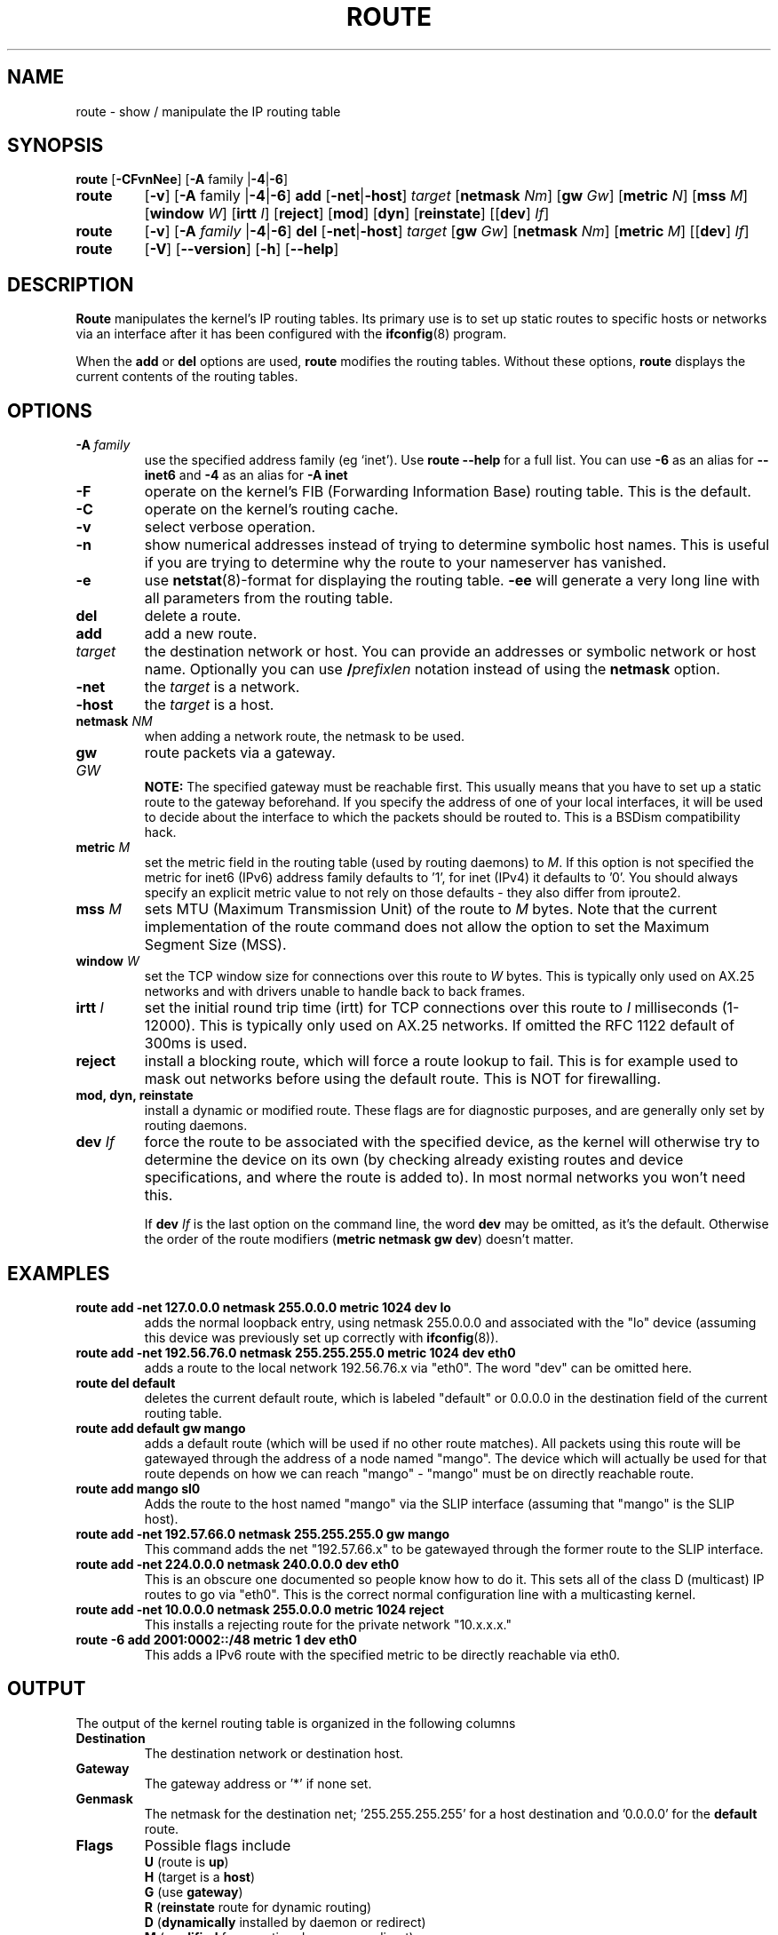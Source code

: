 .TH ROUTE 8 "2014\-02\-17" "net\-tools" "Linux System Administrator's Manual"
.SH NAME
route \- show / manipulate the IP routing table
.SH SYNOPSIS
.B route
.RB [ \-CFvnNee ]
.RB [ \-A
family
.RB | \-4 | \-6 ] 
.TP
.B route 
.RB [ \-v ]
.RB [ \-A
family 
.RB | \-4 | \-6 ] 
.B add 
.RB [ \-net | \-host ] 
.I target 
.RB [ netmask 
.IR Nm ] 
.RB [ gw 
.IR Gw ] 
.RB [ metric 
.IR N ] 
.RB [ mss 
.IR M ] 
.RB [ window 
.IR W ] 
.RB [ irtt 
.IR I ]
.RB [ reject ]
.RB [ mod ]
.RB [ dyn ] 
.RB [ reinstate ] 
.RB [[ dev ] 
.IR If ]
.TP
.B route 
.RB [ \-v ] 
.RB [ \-A
.I family
.RB | \-4 | \-6 ]
.B del 
.RB [ \-net | \-host ] 
.I target 
.RB [ gw 
.IR Gw ] 
.RB [ netmask 
.IR Nm ] 
.RB [ metric 
.IR M ] 
.RB [[ dev ]
.IR If ]
.TP
.B route 
.RB [ \-V ] 
.RB [ \-\-version ]
.RB [ \-h ]
.RB [ \-\-help ]
.SH DESCRIPTION
.B Route
manipulates the kernel's IP routing tables.  Its primary use is to set
up static routes to specific hosts or networks via an interface after
it has been configured with the
.BR ifconfig (8)
program.

When the
.B add
or
.B del
options are used,
.B route
modifies the routing tables.  Without these options,
.B route
displays the current contents of the routing tables.

.SH OPTIONS
.TP
\fB\-A \fIfamily\fR
use the specified address family (eg `inet'). Use 
.B route \-\-help
for a full list. You can use 
.B \-6 
as an alias for 
.B \-\-inet6 
and 
.B \-4 
as an alias for 
.B \-A inet
.

.TP 
.B \-F
operate on the kernel's FIB (Forwarding Information Base) routing
table. 
This is the default.
.TP 
.B \-C
operate on the kernel's routing cache.
.TP
.B \-v
select verbose operation.
.TP
.B \-n
show numerical addresses instead of trying to determine symbolic host
names. This is useful if you are trying to determine why the route to your
nameserver has vanished.
.TP
.B \-e
use
.BR netstat (8)\-format
for displaying the routing table.
.B \-ee 
will generate a very long line with all parameters from the routing table.
.TP
.B del
delete a route.
.TP 
.B add 
add a new route.
.TP
.I target
the destination network or host. You can provide an addresses or symbolic 
network or host name. Optionally you can use \fB/\fIprefixlen\fR notation
instead of using the \fBnetmask\fR option.
.TP
.B \-net
the
.I target
is a network.
.TP
.B \-host
the
.I target 
is a host.
.TP
\fBnetmask \fINM\fR
when adding a network route, the netmask to be used.
.TP
\fBgw \fIGW\fR
route packets via a gateway.
.br
.B NOTE:
The specified gateway must be reachable first. This usually means that
you have to set up a static route to the gateway beforehand. If you specify
the address of one of your local interfaces, it will be used to decide about
the interface to which the packets should be routed to. This is a BSDism
compatibility hack.
.TP
\fBmetric \fIM\fR
set the metric field in the routing table (used by routing daemons) to \fIM\fR. If this option is not specified the metric for inet6 (IPv6) address family defaults to '1', for inet (IPv4) it defaults to '0'. You should always specify an explicit metric value to not rely on those defaults - they also differ from iproute2.
.TP 
\fBmss \fIM\fR
sets MTU (Maximum Transmission Unit) of the route to \fIM\fR bytes.
Note that the current implementation of the route command does not allow
the option to set the Maximum Segment Size (MSS).
.TP 
\fBwindow \fIW\fR
set the TCP window size for connections over this route to \fIW\fR
bytes. This is typically only used on AX.25 networks and with drivers
unable to handle back to back frames.
.TP
\fBirtt \fII\fR
set the initial round trip time (irtt) for TCP connections over this
route to \fII\fR milliseconds (1-12000). This is typically only used on
AX.25 networks. If omitted the RFC 1122 default of 300ms is used.
.TP
.B reject
install a blocking route, which will force a route lookup to fail.
This is for example used to mask out networks before using the default
route. This is NOT for firewalling.
.TP
.B mod, dyn, reinstate
install a dynamic or modified route. These flags are for diagnostic
purposes, and are generally only set by routing daemons.
.TP
\fBdev \fIIf\fR
force the route to be associated with the specified device, as the
kernel will otherwise try to determine the device on its own (by
checking already existing routes and device specifications, and where
the route is added to). In most normal networks you won't need this.

If \fBdev \fIIf\fR
is the last option on the command line, the word 
.B dev
may be omitted, as it's the default. Otherwise the order of the route
modifiers (\fBmetric netmask gw dev\fR) doesn't matter.

.SH EXAMPLES
.TP
.B route add \-net 127.0.0.0 netmask 255.0.0.0 metric 1024 dev lo
adds the normal loopback entry, using netmask 255.0.0.0 and associated with the 
"lo" device (assuming this device was previously set up correctly with
.BR ifconfig (8)). 

.TP 
.B route add \-net 192.56.76.0 netmask 255.255.255.0 metric 1024 dev eth0
adds a route to the local network 192.56.76.x via 
"eth0".  The word "dev" can be omitted here. 

.TP
.B route del default
deletes the current default route, which is labeled "default" or 0.0.0.0
in the destination field of the current routing table.

.TP
.B route add default gw mango 
adds a default route (which will be used if no other route matches).
All packets using this route will be gatewayed through the address of a node
named "mango". The
device which will actually be used for that route depends on how we
can reach "mango" - "mango" must be on directly reachable route.

.TP
.B route add mango sl0
Adds the route to the host named "mango" via the SLIP interface (assuming that
"mango" is the SLIP host).

.TP
.B route add \-net 192.57.66.0 netmask 255.255.255.0 gw mango
This command adds the net "192.57.66.x" to be gatewayed through the former
route to the SLIP interface.

.TP
.B route add \-net 224.0.0.0 netmask 240.0.0.0 dev eth0
This is an obscure one documented so people know how to do it. This sets
all of the class D (multicast) IP routes to go via "eth0". This is the
correct normal configuration line with a multicasting kernel. 

.TP
.B route add \-net 10.0.0.0 netmask 255.0.0.0 metric 1024 reject
This installs a rejecting route for the private network "10.x.x.x."

.TP
.B route -6 add 2001:0002::/48 metric 1 dev eth0  
This adds a IPv6 route with the specified metric to be directly reachable via eth0.

.LP
.SH OUTPUT
The output of the kernel routing table is organized in the following columns
.TP
.B Destination     
The destination network or destination host.
.TP
.B Gateway
The gateway address or '*' if none set.
.TP
.B Genmask         
The netmask for the destination net; '255.255.255.255' for a host destination
and '0.0.0.0' for the 
.B default
route.
.TP
.B Flags 
Possible flags include
.br
.B U
(route is
.BR up )
.br
.B H
(target is a
.BR host )
.br
.B G
(use
.BR gateway )
.br
.B R
.RB ( reinstate
route for dynamic routing)
.br
.B D
.RB ( dynamically
installed by daemon or redirect)
.br
.B M
.RB ( modified
from routing daemon or redirect)
.br
.B A
(installed by
.BR addrconf )
.br
.B C
.RB ( cache
entry)
.br
.B !
.RB ( reject
route)
.TP
.B Metric 
The 'distance' to the target (usually counted in hops).
.TP
.B Ref    
Number of references to this route. (Not used in the Linux kernel.)
.TP
.B Use
Count of lookups for the route.  Depending on the use of \-F and \-C this will
be either route cache misses (\-F) or hits (\-C).
.TP
.B Iface
Interface to which packets for this route will be sent.
.TP
.B MSS 
Default maximum segment size for TCP connections over this route.
.TP
.B Window  
Default window size for TCP connections over this route.
.TP
.B irtt
Initial RTT (Round Trip Time). The kernel uses this to guess about the best
TCP protocol parameters without waiting on (possibly slow) answers.
.TP
.B HH (cached only)
The number of ARP entries and cached routes that refer to the hardware
header cache for the cached route. This will be \-1 if a hardware
address is not needed for the interface of the cached route (e.g. lo).
.TP
.B Arp (cached only)
Whether or not the hardware address for the cached route is up to date.
.LP
.SH FILES
.I /proc/net/ipv6_route
.br
.I /proc/net/route
.br
.I /proc/net/rt_cache
.LP
.SH "SEE ALSO"
.BR ifconfig (8),
.BR netstat (8),
.BR arp (8),
.BR rarp (8),
.BR ip (8)
.LP
.SH HISTORY
.B Route
for Linux was originally written by Fred N.  van Kempen,
<waltje@uwalt.nl.mugnet.org> and then modified by Johannes Stille and
Linus Torvalds for pl15. Alan Cox added the mss and window options for
Linux 1.1.22. irtt support and merged with netstat from Bernd Eckenfels.
.SH AUTHOR
Currently maintained by Phil Blundell <Philip.Blundell@pobox.com> and Bernd Eckenfels <net-tools@lina.inka.de>.
